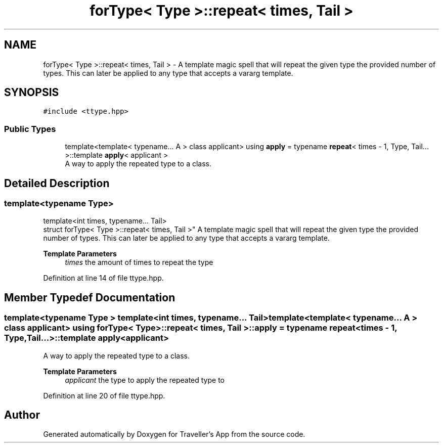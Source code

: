 .TH "forType< Type >::repeat< times, Tail >" 3 "Wed Jun 10 2020" "Version 1.0" "Traveller's App" \" -*- nroff -*-
.ad l
.nh
.SH NAME
forType< Type >::repeat< times, Tail > \- A template magic spell that will repeat the given type the provided number of types\&. This can later be applied to any type that accepts a vararg template\&.  

.SH SYNOPSIS
.br
.PP
.PP
\fC#include <ttype\&.hpp>\fP
.SS "Public Types"

.in +1c
.ti -1c
.RI "template<template< typename\&.\&.\&. A > class applicant> using \fBapply\fP = typename \fBrepeat\fP< times \- 1, Type, Tail\&.\&.\&. >::template \fBapply\fP< applicant >"
.br
.RI "A way to apply the repeated type to a class\&. "
.in -1c
.SH "Detailed Description"
.PP 

.SS "template<typename Type>
.br
template<int times, typename\&.\&.\&. Tail>
.br
struct forType< Type >::repeat< times, Tail >"
A template magic spell that will repeat the given type the provided number of types\&. This can later be applied to any type that accepts a vararg template\&. 


.PP
\fBTemplate Parameters\fP
.RS 4
\fItimes\fP the amount of times to repeat the type 
.RE
.PP

.PP
Definition at line 14 of file ttype\&.hpp\&.
.SH "Member Typedef Documentation"
.PP 
.SS "template<typename Type > template<int times, typename\&.\&.\&. Tail> template<template< typename\&.\&.\&. A > class applicant> using \fBforType\fP< Type >::\fBrepeat\fP< times, Tail >::\fBapply\fP =  typename \fBrepeat\fP<times \- 1, Type, Tail\&.\&.\&.>::template \fBapply\fP<applicant>"

.PP
A way to apply the repeated type to a class\&. 
.PP
\fBTemplate Parameters\fP
.RS 4
\fIapplicant\fP the type to apply the repeated type to 
.RE
.PP

.PP
Definition at line 20 of file ttype\&.hpp\&.

.SH "Author"
.PP 
Generated automatically by Doxygen for Traveller's App from the source code\&.
